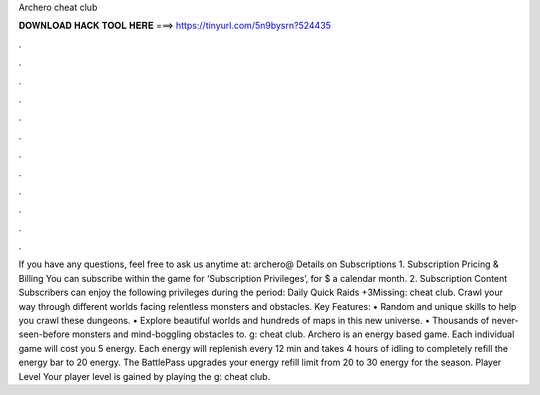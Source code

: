 Archero cheat club

𝐃𝐎𝐖𝐍𝐋𝐎𝐀𝐃 𝐇𝐀𝐂𝐊 𝐓𝐎𝐎𝐋 𝐇𝐄𝐑𝐄 ===> https://tinyurl.com/5n9bysrn?524435

.

.

.

.

.

.

.

.

.

.

.

.

If you have any questions, feel free to ask us anytime at: archero@ Details on Subscriptions 1. Subscription Pricing & Billing You can subscribe within the game for ‘Subscription Privileges’, for $ a calendar month. 2. Subscription Content Subscribers can enjoy the following privileges during the period: Daily Quick Raids +3Missing: cheat club. Crawl your way through different worlds facing relentless monsters and obstacles. Key Features: • Random and unique skills to help you crawl these dungeons. • Explore beautiful worlds and hundreds of maps in this new universe. • Thousands of never-seen-before monsters and mind-boggling obstacles to. g: cheat club. Archero is an energy based game. Each individual game will cost you 5 energy. Each energy will replenish every 12 min and takes 4 hours of idling to completely refill the energy bar to 20 energy. The BattlePass upgrades your energy refill limit from 20 to 30 energy for the season. Player Level Your player level is gained by playing the g: cheat club.